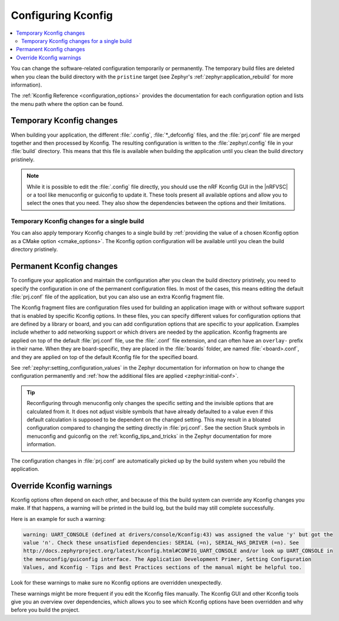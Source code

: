 .. _configuring_kconfig:

Configuring Kconfig
###################

.. contents::
   :local:
   :depth: 2

You can change the software-related configuration temporarily or permanently.
The temporary build files are deleted when you clean the build directory with the ``pristine`` target (see Zephyr's :ref:`zephyr:application_rebuild` for more information).

The :ref:`Kconfig Reference <configuration_options>` provides the documentation for each configuration option and lists the menu path where the option can be found.

.. _configuration_temporary_change:

Temporary Kconfig changes
*************************

When building your application, the different :file:`.config`, :file:`*_defconfig` files, and the :file:`prj.conf` file are merged together and then processed by Kconfig.
The resulting configuration is written to the :file:`zephyr/.config` file in your :file:`build` directory.
This means that this file is available when building the application until you clean the build directory pristinely.

.. note::
    While it is possible to edit the :file:`.config` file directly, you should use the nRF Kconfig GUI in the |nRFVSC| or a tool like menuconfig or guiconfig to update it.
    These tools present all available options and allow you to select the ones that you need.
    They also show the dependencies between the options and their limitations.

.. tabs::

   .. group-tab:: nRF Connect for VS Code

      Use the nRF Kconfig GUI in the |nRFVSC| to select the desired options.
      The GUI organizes the Kconfig options in a hierarchical list and lets you view and manage your selection.

      To locate a specific configuration option, use the **Search modules** field.
      Read the `Configuring with nRF Kconfig`_ page in the |nRFVSC| documentation for more information.

      Alternatively, you can configure your application in the |nRFVSC| using menuconfig.
      Open the **More actions..** menu next to `Kconfig action in the Actions View`_ to start menuconfig in the extension.

   .. group-tab:: Command line

      To quickly test different configuration options, or to build your application in different variants, you can update the :file:`.config` file in the build directory.
      Changes are picked up immediately.

      Alternatively, you can configure your application using menuconfig.
      For this purpose, run the following command when :ref:`programming_cmd`.

      .. code-block:: console

         west build -t menuconfig

      See :ref:`zephyr:menuconfig` in the Zephyr documentation for instructions on how to run menuconfig or guiconfig.
      To locate a specific configuration option, use the **Jump to** field.

.. _configuration_temporary_change_single_build:

Temporary Kconfig changes for a single build
============================================

You can also apply temporary Kconfig changes to a single build by :ref:`providing the value of a chosen Kconfig option as a CMake option <cmake_options>`.
The Kconfig option configuration will be available until you clean the build directory pristinely.

.. _configuration_permanent_change:

Permanent Kconfig changes
*************************

To configure your application and maintain the configuration after you clean the build directory pristinely, you need to specify the configuration in one of the permanent configuration files.
In most of the cases, this means editing the default :file:`prj.conf` file of the application, but you can also use an extra Kconfig fragment file.

The Kconfig fragment files are configuration files used for building an application image with or without software support that is enabled by specific Kconfig options.
In these files, you can specify different values for configuration options that are defined by a library or board, and you can add configuration options that are specific to your application.
Examples include whether to add networking support or which drivers are needed by the application.
Kconfig fragments are applied on top of the default :file:`prj.conf` file, use the :file:`.conf` file extension, and can often have an ``overlay-`` prefix in their name.
When they are board-specific, they are placed in the :file:`boards` folder, are named :file:`<board>.conf`, and they are applied on top of the default Kconfig file for the specified board.

See :ref:`zephyr:setting_configuration_values` in the Zephyr documentation for information on how to change the configuration permanently and :ref:`how the additional files are applied <zephyr:initial-conf>`.

.. tip::
   Reconfiguring through menuconfig only changes the specific setting and the invisible options that are calculated from it.
   It does not adjust visible symbols that have already defaulted to a value even if this default calculation is supposed to be dependent on the changed setting.
   This may result in a bloated configuration compared to changing the setting directly in :file:`prj.conf`.
   See the section Stuck symbols in menuconfig and guiconfig on the :ref:`kconfig_tips_and_tricks` in the Zephyr documentation for more information.

.. tabs::

   .. group-tab:: nRF Connect for VS Code

      If you work with |nRFVSC|, you can use one of the following options:

      * Edit the :file:`prj.conf` directly in |VSC|.
      * Select an extra Kconfig fragment file when you `build an application <How to build an application_>`_.
      * Edit the Kconfig options in :file:`prj.conf` using the nRF Kconfig GUI and save changes permanently to an existing or new :file:`prj.conf` file.

      See the `extension's documentation about Kconfig <Configuring with nRF Kconfig_>`_ for more information.

   .. group-tab:: Command line

      If you work on the command line, use one of the following options:

      * Edit the :file:`prj.conf` directly and run the standard ``west build`` command.
      * Pass the additional options to the ``west build`` command by adding them after a ``--`` at the end of the command.

        .. ncs-include:: develop/west/build-flash-debug.rst
           :docset: zephyr
           :start-after: will take effect.
           :end-before: To enable :makevar:`CMAKE_VERBOSE_MAKEFILE`,

        See :ref:`zephyr:west-building-cmake-config` for more information.

The configuration changes in :file:`prj.conf` are automatically picked up by the build system when you rebuild the application.

.. _kconfig_override_warnings:

Override Kconfig warnings
*************************

Kconfig options often depend on each other, and because of this the build system can override any Kconfig changes you make.
If that happens, a warning will be printed in the build log, but the build may still complete successfully.

Here is an example for such a warning:

.. code-block:: console

   warning: UART_CONSOLE (defined at drivers/console/Kconfig:43) was assigned the value 'y' but got the
   value 'n'. Check these unsatisfied dependencies: SERIAL (=n), SERIAL_HAS_DRIVER (=n). See
   http://docs.zephyrproject.org/latest/kconfig.html#CONFIG_UART_CONSOLE and/or look up UART_CONSOLE in
   the menuconfig/guiconfig interface. The Application Development Primer, Setting Configuration
   Values, and Kconfig - Tips and Best Practices sections of the manual might be helpful too.

Look for these warnings to make sure no Kconfig options are overridden unexpectedly.

These warnings might be more frequent if you edit the Kconfig files manually.
The Kconfig GUI and other Kconfig tools give you an overview over dependencies, which allows you to see which Kconfig options have been overridden and why before you build the project.

